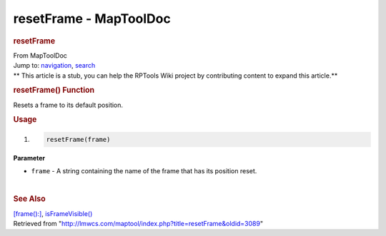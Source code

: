 =======================
resetFrame - MapToolDoc
=======================

.. contents::
   :depth: 3
..

.. container:: noprint
   :name: mw-page-base

.. container:: noprint
   :name: mw-head-base

.. container:: mw-body
   :name: content

   .. container:: mw-indicators

   .. rubric:: resetFrame
      :name: firstHeading
      :class: firstHeading

   .. container:: mw-body-content
      :name: bodyContent

      .. container::
         :name: siteSub

         From MapToolDoc

      .. container::
         :name: contentSub

      .. container:: mw-jump
         :name: jump-to-nav

         Jump to: `navigation <#mw-head>`__, `search <#p-search>`__

      .. container:: mw-content-ltr
         :name: mw-content-text

         .. container:: template_stub

            ** This article is a stub, you can help the RPTools Wiki
            project by contributing content to expand this article.**

         .. rubric:: resetFrame() Function
            :name: resetframe-function

         .. container:: template_description

            Resets a frame to its default position.

         .. rubric:: Usage
            :name: usage

         .. container:: mw-geshi mw-code mw-content-ltr

            .. container:: mtmacro source-mtmacro

               #. .. code-block:: none

                     resetFrame(frame)

         **Parameter**

         -  ``frame`` - A string containing the name of the frame that
            has its position reset.

         | 

         .. rubric:: See Also
            :name: see-also

         .. container:: template_also

            `[frame():] <frame_(roll_option)>`__,
            `isFrameVisible() <isFrameVisible>`__

      .. container:: printfooter

         Retrieved from
         "http://lmwcs.com/maptool/index.php?title=resetFrame&oldid=3089"

